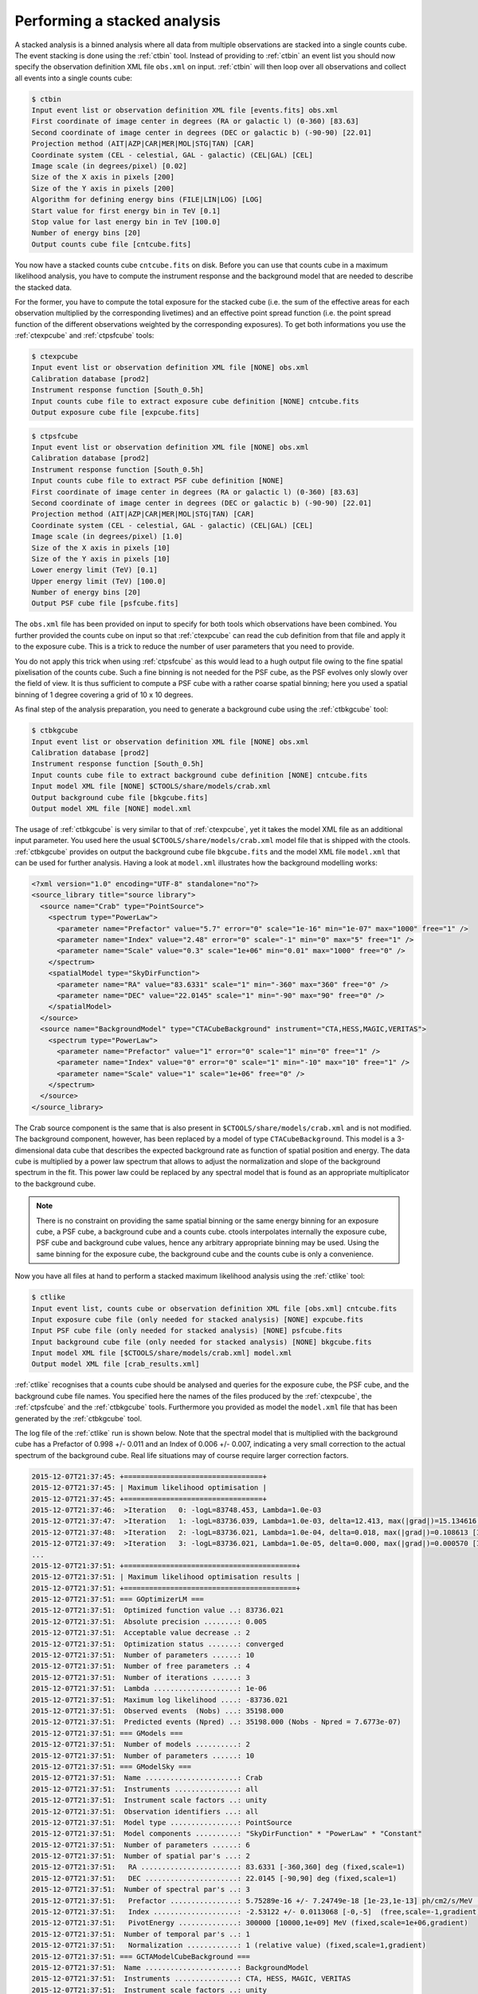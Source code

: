 .. _sec_stacked:

Performing a stacked analysis
~~~~~~~~~~~~~~~~~~~~~~~~~~~~~

A stacked analysis is a binned analysis where all data from multiple
observations are stacked into a single counts cube.
The event stacking is done using the :ref:`ctbin` tool.
Instead of providing to :ref:`ctbin` an event list you should now
specify the observation definition XML file ``obs.xml`` on input.
:ref:`ctbin` will then loop over all observations and collect all events
into a single counts cube:

.. code-block:: bash

  $ ctbin
  Input event list or observation definition XML file [events.fits] obs.xml
  First coordinate of image center in degrees (RA or galactic l) (0-360) [83.63] 
  Second coordinate of image center in degrees (DEC or galactic b) (-90-90) [22.01] 
  Projection method (AIT|AZP|CAR|MER|MOL|STG|TAN) [CAR] 
  Coordinate system (CEL - celestial, GAL - galactic) (CEL|GAL) [CEL] 
  Image scale (in degrees/pixel) [0.02] 
  Size of the X axis in pixels [200] 
  Size of the Y axis in pixels [200] 
  Algorithm for defining energy bins (FILE|LIN|LOG) [LOG] 
  Start value for first energy bin in TeV [0.1] 
  Stop value for last energy bin in TeV [100.0] 
  Number of energy bins [20] 
  Output counts cube file [cntcube.fits]

You now have a stacked counts cube ``cntcube.fits`` on disk.
Before you can use that counts cube in a maximum likelihood
analysis, you have to compute the instrument response and the
background model that are needed to describe the stacked data.

For the former, you have to compute the total exposure for the stacked
cube (i.e. the sum of the effective areas for each observation multiplied
by the corresponding livetimes) and an effective point spread function
(i.e. the point spread function of the different observations weighted by
the corresponding exposures).
To get both informations you use the :ref:`ctexpcube` and 
:ref:`ctpsfcube` tools:

.. code-block:: bash

  $ ctexpcube
  Input event list or observation definition XML file [NONE] obs.xml
  Calibration database [prod2] 
  Instrument response function [South_0.5h] 
  Input counts cube file to extract exposure cube definition [NONE] cntcube.fits
  Output exposure cube file [expcube.fits] 

.. code-block:: bash

  $ ctpsfcube
  Input event list or observation definition XML file [NONE] obs.xml
  Calibration database [prod2] 
  Instrument response function [South_0.5h] 
  Input counts cube file to extract PSF cube definition [NONE] 
  First coordinate of image center in degrees (RA or galactic l) (0-360) [83.63] 
  Second coordinate of image center in degrees (DEC or galactic b) (-90-90) [22.01] 
  Projection method (AIT|AZP|CAR|MER|MOL|STG|TAN) [CAR] 
  Coordinate system (CEL - celestial, GAL - galactic) (CEL|GAL) [CEL] 
  Image scale (in degrees/pixel) [1.0] 
  Size of the X axis in pixels [10] 
  Size of the Y axis in pixels [10] 
  Lower energy limit (TeV) [0.1] 
  Upper energy limit (TeV) [100.0] 
  Number of energy bins [20] 
  Output PSF cube file [psfcube.fits] 

The ``obs.xml`` file has been provided on input to specify for both tools
which observations have been combined.
You further provided the counts cube on input so that :ref:`ctexpcube` can 
read the cub definition from that file and apply it to the exposure cube.
This is a trick to reduce the number of user parameters that you need to 
provide.

You do not apply this trick when using :ref:`ctpsfcube` as this 
would lead to a hugh output file owing to the fine spatial
pixelisation of the counts cube.
Such a fine binning is not needed for the PSF cube, as the PSF evolves 
only slowly over the field of view.
It is thus sufficient to compute a PSF cube with a rather coarse spatial 
binning; here you used a spatial binning of 1 degree covering a grid of
10 x 10 degrees.

As final step of the analysis preparation, you need to generate a
background cube using the :ref:`ctbkgcube` tool:

.. code-block:: bash

  $ ctbkgcube
  Input event list or observation definition XML file [NONE] obs.xml
  Calibration database [prod2] 
  Instrument response function [South_0.5h] 
  Input counts cube file to extract background cube definition [NONE] cntcube.fits
  Input model XML file [NONE] $CTOOLS/share/models/crab.xml
  Output background cube file [bkgcube.fits] 
  Output model XML file [NONE] model.xml

The usage of :ref:`ctbkgcube` is very similar to that of :ref:`ctexpcube`,
yet it takes the model XML file as an additional input parameter.
You used here the usual ``$CTOOLS/share/models/crab.xml`` model
file that is shipped with the ctools.
:ref:`ctbkgcube` provides on output the background cube file
``bkgcube.fits`` and the model XML file ``model.xml`` that can
be used for further analysis.
Having a look at ``model.xml`` illustrates how the background
modelling works:

.. code-block:: xml

  <?xml version="1.0" encoding="UTF-8" standalone="no"?>
  <source_library title="source library">
    <source name="Crab" type="PointSource">
      <spectrum type="PowerLaw">
        <parameter name="Prefactor" value="5.7" error="0" scale="1e-16" min="1e-07" max="1000" free="1" />
        <parameter name="Index" value="2.48" error="0" scale="-1" min="0" max="5" free="1" />
        <parameter name="Scale" value="0.3" scale="1e+06" min="0.01" max="1000" free="0" />
      </spectrum>
      <spatialModel type="SkyDirFunction">
        <parameter name="RA" value="83.6331" scale="1" min="-360" max="360" free="0" />
        <parameter name="DEC" value="22.0145" scale="1" min="-90" max="90" free="0" />
      </spatialModel>
    </source>
    <source name="BackgroundModel" type="CTACubeBackground" instrument="CTA,HESS,MAGIC,VERITAS">
      <spectrum type="PowerLaw">
        <parameter name="Prefactor" value="1" error="0" scale="1" min="0" free="1" />
        <parameter name="Index" value="0" error="0" scale="1" min="-10" max="10" free="1" />
        <parameter name="Scale" value="1" scale="1e+06" free="0" />
      </spectrum>
    </source>
  </source_library>

The Crab source component is the same that is also present in
``$CTOOLS/share/models/crab.xml`` and is not modified.
The background component, however, has been replaced by a model of
type ``CTACubeBackground``.
This model is a 3-dimensional data cube that describes the expected 
background rate as function of spatial position and energy.
The data cube is multiplied by a power law spectrum that allows to adjust
the normalization and slope of the background spectrum in the fit.
This power law could be replaced by any spectral model that is found
as an appropriate multiplicator to the background cube.

.. note::

   There is no constraint on providing the same spatial binning or
   the same energy binning for an exposure cube, a PSF cube,
   a background cube and a counts cube.
   ctools interpolates internally the exposure cube, PSF cube and
   background cube values, hence any arbitrary appropriate binning may
   be used.
   Using the same binning for the exposure cube, the background cube and
   the counts cube is only a convenience.

Now you have all files at hand to perform a stacked maximum likelihood
analysis using the :ref:`ctlike` tool:

.. code-block:: bash

  $ ctlike
  Input event list, counts cube or observation definition XML file [obs.xml] cntcube.fits
  Input exposure cube file (only needed for stacked analysis) [NONE] expcube.fits
  Input PSF cube file (only needed for stacked analysis) [NONE] psfcube.fits
  Input background cube file (only needed for stacked analysis) [NONE] bkgcube.fits
  Input model XML file [$CTOOLS/share/models/crab.xml] model.xml
  Output model XML file [crab_results.xml] 

:ref:`ctlike` recognises that a counts cube should be analysed and queries
for the exposure cube, the PSF cube, and the background cube file names.
You specified here the names of the files produced by the :ref:`ctexpcube`,
the :ref:`ctpsfcube` and the :ref:`ctbkgcube` tools.
Furthermore you provided as model the ``model.xml`` file that has been
generated by the :ref:`ctbkgcube` tool.

The log file of the :ref:`ctlike` run is shown below.
Note that the spectral model that is multiplied with the background
cube has a Prefactor of 0.998 +/- 0.011 and an Index of 0.006 +/- 0.007,
indicating a very small correction to the actual spectrum of the background
cube.
Real life situations may of course require larger correction factors.

.. code-block:: xml

  2015-12-07T21:37:45: +=================================+
  2015-12-07T21:37:45: | Maximum likelihood optimisation |
  2015-12-07T21:37:45: +=================================+
  2015-12-07T21:37:46:  >Iteration   0: -logL=83748.453, Lambda=1.0e-03
  2015-12-07T21:37:47:  >Iteration   1: -logL=83736.039, Lambda=1.0e-03, delta=12.413, max(|grad|)=15.134616 [Index:3]
  2015-12-07T21:37:48:  >Iteration   2: -logL=83736.021, Lambda=1.0e-04, delta=0.018, max(|grad|)=0.108613 [Index:3]
  2015-12-07T21:37:49:  >Iteration   3: -logL=83736.021, Lambda=1.0e-05, delta=0.000, max(|grad|)=0.000570 [Index:3]
  ...
  2015-12-07T21:37:51: +=========================================+
  2015-12-07T21:37:51: | Maximum likelihood optimisation results |
  2015-12-07T21:37:51: +=========================================+
  2015-12-07T21:37:51: === GOptimizerLM ===
  2015-12-07T21:37:51:  Optimized function value ..: 83736.021
  2015-12-07T21:37:51:  Absolute precision ........: 0.005
  2015-12-07T21:37:51:  Acceptable value decrease .: 2
  2015-12-07T21:37:51:  Optimization status .......: converged
  2015-12-07T21:37:51:  Number of parameters ......: 10
  2015-12-07T21:37:51:  Number of free parameters .: 4
  2015-12-07T21:37:51:  Number of iterations ......: 3
  2015-12-07T21:37:51:  Lambda ....................: 1e-06
  2015-12-07T21:37:51:  Maximum log likelihood ....: -83736.021
  2015-12-07T21:37:51:  Observed events  (Nobs) ...: 35198.000
  2015-12-07T21:37:51:  Predicted events (Npred) ..: 35198.000 (Nobs - Npred = 7.6773e-07)
  2015-12-07T21:37:51: === GModels ===
  2015-12-07T21:37:51:  Number of models ..........: 2
  2015-12-07T21:37:51:  Number of parameters ......: 10
  2015-12-07T21:37:51: === GModelSky ===
  2015-12-07T21:37:51:  Name ......................: Crab
  2015-12-07T21:37:51:  Instruments ...............: all
  2015-12-07T21:37:51:  Instrument scale factors ..: unity
  2015-12-07T21:37:51:  Observation identifiers ...: all
  2015-12-07T21:37:51:  Model type ................: PointSource
  2015-12-07T21:37:51:  Model components ..........: "SkyDirFunction" * "PowerLaw" * "Constant"
  2015-12-07T21:37:51:  Number of parameters ......: 6
  2015-12-07T21:37:51:  Number of spatial par's ...: 2
  2015-12-07T21:37:51:   RA .......................: 83.6331 [-360,360] deg (fixed,scale=1)
  2015-12-07T21:37:51:   DEC ......................: 22.0145 [-90,90] deg (fixed,scale=1)
  2015-12-07T21:37:51:  Number of spectral par's ..: 3
  2015-12-07T21:37:51:   Prefactor ................: 5.75289e-16 +/- 7.24749e-18 [1e-23,1e-13] ph/cm2/s/MeV (free,scale=1e-16,gradient)
  2015-12-07T21:37:51:   Index ....................: -2.53122 +/- 0.0113068 [-0,-5]  (free,scale=-1,gradient)
  2015-12-07T21:37:51:   PivotEnergy ..............: 300000 [10000,1e+09] MeV (fixed,scale=1e+06,gradient)
  2015-12-07T21:37:51:  Number of temporal par's ..: 1
  2015-12-07T21:37:51:   Normalization ............: 1 (relative value) (fixed,scale=1,gradient)
  2015-12-07T21:37:51: === GCTAModelCubeBackground ===
  2015-12-07T21:37:51:  Name ......................: BackgroundModel
  2015-12-07T21:37:51:  Instruments ...............: CTA, HESS, MAGIC, VERITAS
  2015-12-07T21:37:51:  Instrument scale factors ..: unity
  2015-12-07T21:37:51:  Observation identifiers ...: all
  2015-12-07T21:37:51:  Model type ................: "PowerLaw" * "Constant"
  2015-12-07T21:37:51:  Number of parameters ......: 4
  2015-12-07T21:37:51:  Number of spectral par's ..: 3
  2015-12-07T21:37:51:   Prefactor ................: 0.998055 +/- 0.0114979 [0.01,100] ph/cm2/s/MeV (free,scale=1,gradient)
  2015-12-07T21:37:51:   Index ....................: 0.00648796 +/- 0.00697365 [-5,5]  (free,scale=1,gradient)
  2015-12-07T21:37:51:   PivotEnergy ..............: 1e+06 MeV (fixed,scale=1e+06,gradient)
  2015-12-07T21:37:51:  Number of temporal par's ..: 1
  2015-12-07T21:37:51:   Normalization ............: 1 (relative value) (fixed,scale=1,gradient)
